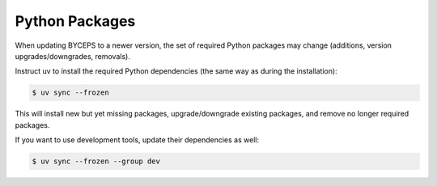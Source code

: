 Python Packages
===============

When updating BYCEPS to a newer version, the set of required Python
packages may change (additions, version upgrades/downgrades, removals).

Instruct uv to install the required Python dependencies (the same way as
during the installation):

.. code-block:: console

    $ uv sync --frozen

This will install new but yet missing packages, upgrade/downgrade
existing packages, and remove no longer required packages.

If you want to use development tools, update their dependencies as well:

.. code-block:: console

    $ uv sync --frozen --group dev
